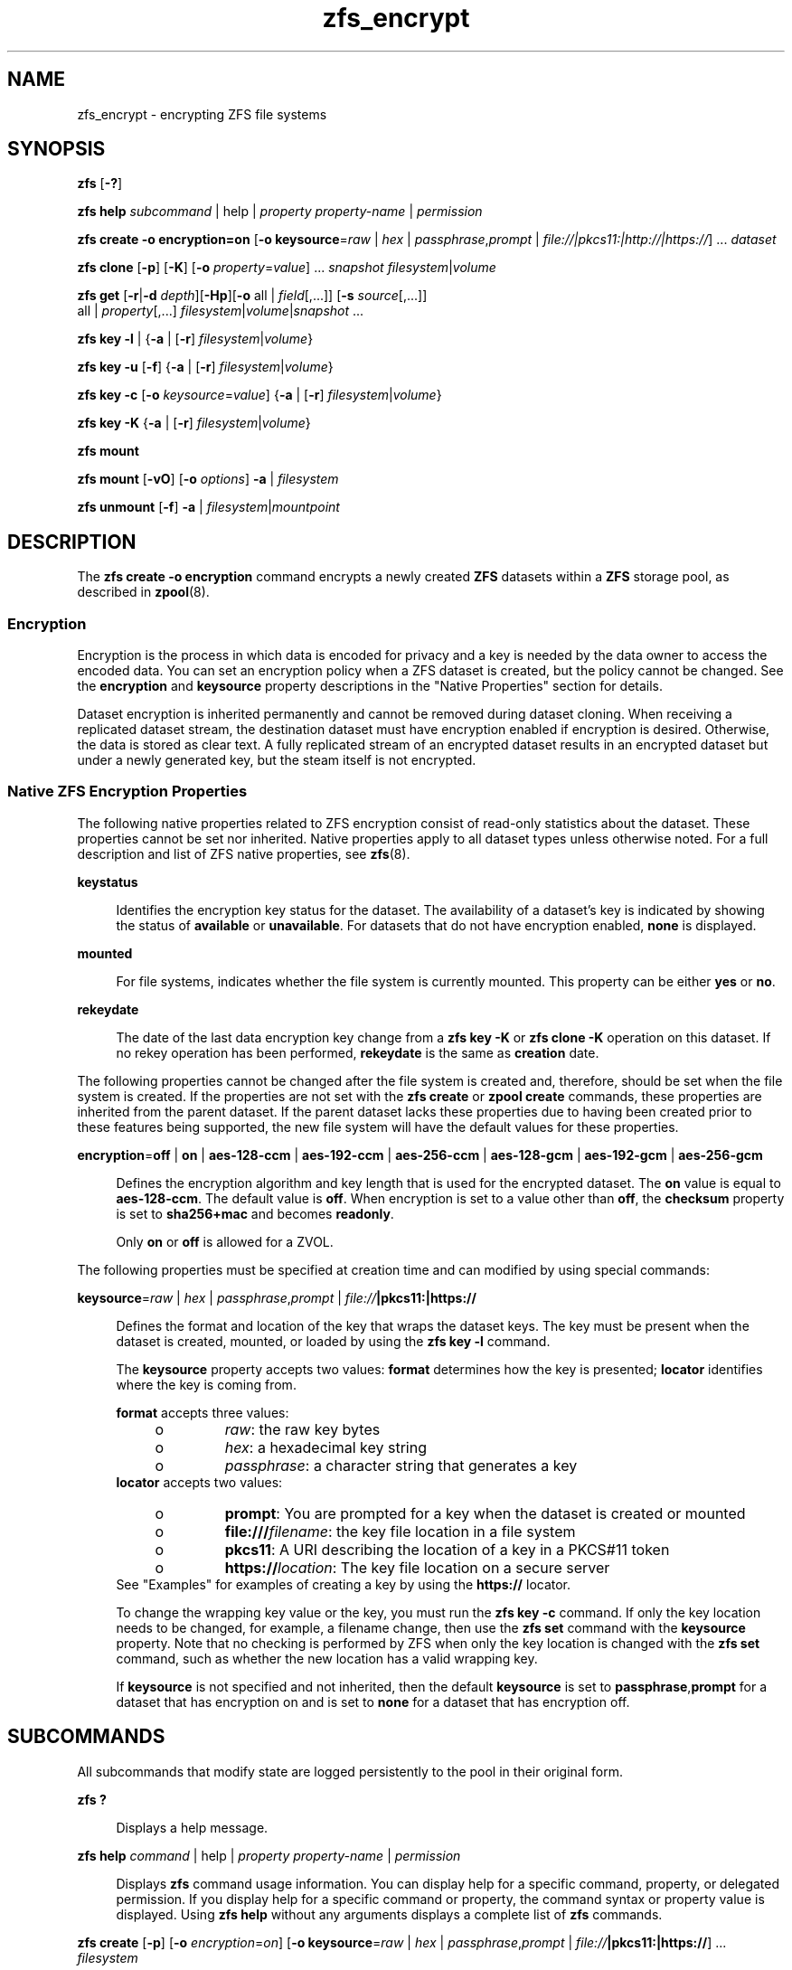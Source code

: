 '\" te
.\" Copyright (c) 2005, 2011, Oracle and/or its affiliates. All rights reserved.
.TH zfs_encrypt 1 "Apr 30, 2013" "ZFS pool 28, filesystem 5" "System Administration Commands"
.SH NAME
zfs_encrypt \- encrypting ZFS file systems
.SH SYNOPSIS
.LP
.nf
\fBzfs\fR [\fB-?\fR]
.fi

.LP
.nf
\fBzfs\fR \fBhelp\fR \fIsubcommand\fR | help | \fIproperty\fR \fIproperty-name\fR | \fIpermission\fR
.fi

.LP
.nf
\fBzfs\fR \fBcreate\fR \fB-o encryption=on\fR  [\fB-o keysource\fR=\fIraw\fR | \fIhex\fR | \fIpassphrase\fR,\fIprompt\fR | \fIfile://|pkcs11:|http://|https://\fR] ... \fIdataset\fR
.fi

.LP
.nf
\fBzfs\fR \fBclone\fR [\fB-p\fR] [\fB-K\fR] [\fB-o\fR \fIproperty\fR=\fIvalue\fR] ... \fIsnapshot\fR \fIfilesystem\fR|\fIvolume\fR
.fi

.LP
.nf
\fBzfs\fR \fBget\fR [\fB-r\fR|\fB-d\fR \fIdepth\fR][\fB-Hp\fR][\fB-o\fR all | \fIfield\fR[,...]] [\fB-s\fR \fIsource\fR[,...]]
     all | \fIproperty\fR[,...] \fIfilesystem\fR|\fIvolume\fR|\fIsnapshot\fR ...
.fi

.LP
.nf
\fBzfs\fR \fBkey\fR \fB-l\fR | {\fB-a\fR | [\fB-r\fR] \fIfilesystem\fR|\fIvolume\fR}
.fi

.LP
.nf
\fBzfs\fR \fBkey\fR \fB-u\fR [\fB-f\fR] {\fB-a\fR | [\fB-r\fR] \fIfilesystem\fR|\fIvolume\fR}
.fi

.LP
.nf
\fBzfs\fR \fBkey\fR \fB-c\fR [\fB-o\fR \fIkeysource\fR=\fIvalue\fR] {\fB-a\fR | [\fB-r\fR] \fIfilesystem\fR|\fIvolume\fR}
.fi

.LP
.nf
\fBzfs\fR \fBkey\fR \fB-K\fR {\fB-a\fR | [\fB-r\fR] \fIfilesystem\fR|\fIvolume\fR}
.fi

.LP
.nf
\fBzfs\fR \fBmount\fR 
.fi

.LP
.nf
\fBzfs\fR \fBmount\fR [\fB-vO\fR] [\fB-o \fIoptions\fR\fR] \fB-a\fR | \fIfilesystem\fR
.fi

.LP
.nf
\fBzfs\fR \fBunmount\fR [\fB-f\fR] \fB-a\fR | \fIfilesystem\fR|\fImountpoint\fR
.fi

.SH DESCRIPTION
.sp
.LP
The \fBzfs create -o encryption\fR command encrypts a newly created \fBZFS\fR datasets within a \fBZFS\fR storage pool, as described in \fBzpool\fR(8). 
.SS "Encryption"
.sp
.LP
Encryption is the process in which data is encoded for privacy and a key is needed by the data owner to access the encoded data. You can set an encryption policy when a ZFS dataset is created, but the policy cannot be changed. See the \fBencryption\fR and \fBkeysource\fR property descriptions in the "Native Properties" section for details.
.sp
.LP
Dataset encryption is inherited permanently and cannot be removed during dataset cloning. When receiving a replicated dataset stream, the destination dataset must have encryption enabled if encryption is desired. Otherwise, the data is stored as clear text. A fully replicated stream of an encrypted dataset results in an encrypted dataset but under a newly generated key, but the steam itself is not encrypted.
.SS "Native ZFS Encryption Properties"
.sp
.LP
The following native properties related to ZFS encryption consist of read-only statistics about the dataset. These properties cannot be set nor inherited. Native properties apply to all dataset types unless otherwise noted. For a full description and list of ZFS native properties, see \fBzfs\fR(8).
.sp
.ne 2
.mk
.na
\fB\fBkeystatus\fR\fR
.ad
.sp .6
.RS 4n
Identifies the encryption key status for the dataset. The availability of a dataset's key is indicated by showing the status of \fBavailable\fR or \fBunavailable\fR. For datasets that do not have encryption enabled, \fBnone\fR is displayed.
.RE

.sp
.ne 2
.mk
.na
\fB\fBmounted\fR\fR
.ad
.sp .6
.RS 4n
For file systems, indicates whether the file system is currently mounted. This property can be either \fByes\fR or \fBno\fR.
.RE

.sp
.ne 2
.mk
.na
\fB\fBrekeydate\fR\fR
.ad
.sp .6
.RS 4n
The date of the last data encryption key change from a \fBzfs key\fR \fB-K\fR or \fBzfs clone\fR \fB-K\fR operation on this dataset. If no rekey operation has been performed, \fBrekeydate\fR is the same as \fBcreation\fR date.
.RE

.sp
.LP
The following properties cannot be changed after the file system is created and, therefore, should be set when the file system is created. If the properties are not set with the \fBzfs create\fR or \fBzpool create\fR commands, these properties are inherited from the parent dataset. If the parent dataset lacks these properties due to having been created prior to these features being supported, the new file system will have the default values for these properties.
.sp
.ne 2
.mk
.na
\fB\fBencryption\fR=\fBoff\fR | \fBon\fR | \fBaes-128-ccm\fR | \fBaes-192-ccm\fR | \fBaes-256-ccm\fR | \fBaes-128-gcm\fR | \fBaes-192-gcm\fR | \fBaes-256-gcm\fR\fR
.ad
.sp .6
.RS 4n
Defines the encryption algorithm and key length that is used for the encrypted dataset. The \fBon\fR value is equal to \fBaes-128-ccm\fR. The default value is \fBoff\fR. When encryption is set to a value other than \fBoff\fR, the \fBchecksum\fR property is set to \fBsha256+mac\fR and becomes \fBreadonly\fR.
.sp
Only \fBon\fR or \fBoff\fR is allowed for a ZVOL.
.RE

.sp
.LP
The following properties must be specified at creation time and can modified by using special commands:
.sp
.ne 2
.mk
.na
\fB\fBkeysource\fR=\fIraw\fR | \fIhex\fR | \fIpassphrase\fR,\fIprompt\fR | \fIfile://\fR\fB|pkcs11:|https://\fR\fR
.ad
.sp .6
.RS 4n
Defines the format and location of the key that wraps the dataset keys. The key must be present when the dataset is created, mounted, or loaded by using the \fBzfs key\fR \fB-l\fR command.
.sp
The \fBkeysource\fR property accepts two values: \fBformat\fR determines how the key is presented; \fBlocator\fR identifies where the key is coming from.
.sp
\fBformat\fR accepts three values:
.RS +4
.TP
.ie t \(bu
.el o
\fIraw\fR: the raw key bytes
.RE
.RS +4
.TP
.ie t \(bu
.el o
\fIhex\fR: a hexadecimal key string
.RE
.RS +4
.TP
.ie t \(bu
.el o
\fIpassphrase\fR: a character string that generates a key
.RE
\fBlocator\fR accepts two values:
.RS +4
.TP
.ie t \(bu
.el o
\fBprompt\fR: You are prompted for a key when the dataset is created or mounted
.RE
.RS +4
.TP
.ie t \(bu
.el o
\fBfile:///\fR\fIfilename\fR: the key file location in a file system
.RE
.RS +4
.TP
.ie t \(bu
.el o
\fBpkcs11\fR: A URI describing the location of a key in a PKCS#11 token
.RE
.RS +4
.TP
.ie t \(bu
.el o
\fBhttps://\fR\fIlocation\fR: The key file location on a secure server
.RE
See "Examples" for examples of creating a key by using the \fBhttps://\fR locator.
.sp
To change the wrapping key value or the key, you must run the \fBzfs key\fR \fB-c\fR command. If only the key location needs to be changed, for example, a filename change, then use the \fBzfs set\fR command with the \fBkeysource\fR property. Note that no checking is performed by ZFS when only the key location is changed with the \fBzfs set\fR command, such as whether the new location has a valid wrapping key.
.sp
If \fBkeysource\fR is not specified and not inherited, then the default \fBkeysource\fR is set to \fBpassphrase\fR,\fBprompt\fR for a dataset that has encryption on and is set to \fBnone\fR for a dataset that has encryption off.
.RE

.SH SUBCOMMANDS
.sp
.LP
All subcommands that modify state are logged persistently to the pool in their original form.
.sp
.ne 2
.mk
.na
\fB\fBzfs ?\fR\fR
.ad
.sp .6
.RS 4n
Displays a help message.
.RE

.sp
.ne 2
.mk
.na
\fB\fBzfs help\fR \fIcommand\fR | help | \fIproperty\fR \fIproperty-name\fR | \fIpermission\fR\fR
.ad
.sp .6
.RS 4n
Displays \fBzfs\fR command usage information. You can display help for a specific command, property, or delegated permission. If you display help for a specific command or property, the command syntax or property value is displayed. Using \fBzfs help\fR without any arguments displays a complete list of \fBzfs\fR commands.
.RE

.sp
.ne 2
.mk
.na
\fB\fBzfs create\fR [\fB-p\fR] [\fB-o\fR \fIencryption\fR=\fIon\fR] [\fB-o keysource\fR=\fIraw\fR | \fIhex\fR | \fIpassphrase\fR,\fIprompt\fR | \fIfile://\fR\fB|pkcs11:|https://\fR] ... \fIfilesystem\fR\fR
.ad
.sp .6
.RS 4n
Creates a new \fBZFS\fR file system with encryption enabled, which uses \fBaes-128-ccm\fR See the encryption property description for a list of supported encryption algorithms.
.sp
.ne 2
.mk
.na
\fB\fB-p\fR\fR
.ad
.sp .6
.RS 4n
Creates all the non-existing parent datasets. Datasets created in this manner are automatically mounted according to the \fBmountpoint\fR property inherited from their parent. Any property specified on the command line using the \fB-o\fR option is ignored. If the target filesystem already exists, the operation completes successfully.
.RE

.sp
.ne 2
.mk
.na
\fB\fB-o\fR \fIencryption\fR=\fIvalue\fR\fR
.ad
.sp .6
.RS 4n
Sets the encryption property to \fIvalue\fR. Multiple \fB-o\fR options can be specified. An error results if the same property is specified in multiple \fB-o\fR options.
.RE

.RE

.sp
.ne 2
.mk
.na
\fB\fBzfs clone\fR [\fB-p\fR] [\fB-K\fR] [\fB-o\fR \fIproperty\fR=\fIvalue\fR] ... \fIsnapshot\fR \fIfilesystem\fR|\fIvolume\fR\fR
.ad
.sp .6
.RS 4n
Creates a clone of the given snapshot. See the "Clones" section for details. The target dataset can be located anywhere in the \fBZFS\fR hierarchy, and is created as the same type as the original.
.sp
.ne 2
.mk
.na
\fB\fB-p\fR\fR
.ad
.sp .6
.RS 4n
Creates all the non-existing parent datasets. Datasets created in this manner are automatically mounted according to the \fBmountpoint\fR property inherited from their parent. If the target filesystem or volume already exists, the operation completes successfully.
.RE

.sp
.ne 2
.mk
.na
\fB\fB-o\fR \fIproperty\fR=\fIvalue\fR\fR
.ad
.sp .6
.RS 4n
Sets the specified property; see \fBzfs create\fR for details.
.RE

.sp
.ne 2
.mk
.na
\fB\fB-K\fR\fR
.ad
.sp .6
.RS 4n
Creates a new data encryption key in the keychain for this dataset. Data written in the clone uses the new data encryption key, which is distinct from its original snapshot. 
.RE

.RE

.sp
.ne 2
.mk
.na
\fB\fBzfs set\fR \fBkeysource=\fR\fIvalue\fR \fIfilesystem\fR|\fIvolume\fR| ...\fR
.ad
.sp .6
.RS 4n
Sets the \fBkeysource\fR property to the given value for each dataset. You can only change the \fBkeysource\fR location. If you want to change the wrapping key value, use the \fBzfs key\fR \fB-c\fR command.
.sp
.ne 2
.mk
.na
\fB\fB-r\fR\fR
.ad
.sp .6
.RS 4n
Recursively apply the effective value of the setting throughout the subtree of child datasets. The effective value may be set or inherited, depending on the property.
.RE

.RE

.sp
.ne 2
.mk
.na
\fB\fBzfs get\fR encryption | keysource | keystatus | rekeydate \fIfilesystem\fR|\fIvolume\fR| ...\fR
.ad
.sp .6
.RS 4n
Displays properties for the given datasets. 
.sp
.ne 2
.mk
.na
\fB\fB-r\fR\fR
.ad
.sp .6
.RS 4n
Recursively display properties for any children.
.RE

.sp
.ne 2
.mk
.na
\fB\fB-d\fR \fIdepth\fR\fR
.ad
.sp .6
.RS 4n
Recursively display any children of the dataset, limiting the recursion to \fIdepth\fR. A depth of \fB1\fR will display only the dataset and its direct children.
.RE

.sp
.ne 2
.mk
.na
\fB\fB-H\fR\fR
.ad
.sp .6
.RS 4n
Display output in a form more easily parsed by scripts. Any headers are omitted, and fields are explicitly separated by a single tab instead of an arbitrary amount of space.
.RE

.RE

.sp
.ne 2
.mk
.na
\fB\fBzfs\fR \fBkey\fR\fB-l\fR | {\fB-a\fR | [\fB-r\fR] \fIfilesystem\fR|\fIvolume\fR}\fR
.ad
.sp .6
.RS 4n
Loads the encryption key for a dataset and any datasets that inherit the key. The key that is provided with this command is not the actual key that is used to encrypt the dataset. It is a wrapping key for the set of data encryption keys for the dataset.
.sp
.ne 2
.mk
.na
\fB\fB-l\fR\fR
.ad
.sp .6
.RS 4n
Loads the wrapping key to unlock the encrypted dataset and datasets that inherit the key. This command loads the key based on what is defined by the dataset's \fBkeysource\fR property.
.sp
During a pool import, a key load operation is performed when a dataset is mounted. During boot, if the wrapping key is available and the \fBkeysource\fR is not set to \fBprompt\fR, the key load operation is performed.
.RE

.sp
.ne 2
.mk
.na
\fB\fB-a\fR\fR
.ad
.sp .6
.RS 4n
Apply to all datasets in all pools on the system.
.RE

.sp
.ne 2
.mk
.na
\fB\fB-r\fR\fR
.ad
.sp .6
.RS 4n
Apply the operation recursively to all datasets below the named file system or volume.
.RE

.RE

.sp
.ne 2
.mk
.na
\fB\fBzfs\fR \fBkey\fR\fB-u\fR [\fB-f\fR] | {\fB-a\fR | [\fB-r\fR] \fIfilesystem\fR|\fIvolume\fR}\fR
.ad
.sp .6
.RS 4n
Unloads the encryption key for a dataset and any datasets that inherit the key. 
.sp
.ne 2
.mk
.na
\fB\fB-u\fR\fR
.ad
.sp .6
.RS 4n
Unmounts the dataset and then attempts to unload the wrapping key for an encrypted dataset and datasets that inherit the key. If successful, the dataset is not accessible and is unmounted.
.RE

.sp
.ne 2
.mk
.na
\fB\fB-f\fR\fR
.ad
.sp .6
.RS 4n
Attempts to force unmount the dataset before attempting to unload the key. If not specified, a normal unmount is attempted.
.RE

.sp
.ne 2
.mk
.na
\fB\fB-a\fR\fR
.ad
.sp .6
.RS 4n
Apply to all datasets in all pools on the system.
.RE

.sp
.ne 2
.mk
.na
\fB\fB-r\fR\fR
.ad
.sp .6
.RS 4n
Apply the operation recursively to all datasets below the named file system or volume.
.RE

.RE

.sp
.ne 2
.mk
.na
\fB\fBzfs\fR \fBkey\fR\fB-c\fR [\fB-o\fR \fBkeysource=\fR\fIvalue\fR] | {\fB-a\fR | [\fB-r\fR] \fIfilesystem\fR|\fIvolume\fR}\fR
.ad
.sp .6
.RS 4n
Changes the wrapping key. If the new key has a different format or locator, the \fBkeysource\fR property must be included as part of the command. Only the \fBkeysource\fR property can be changed as part of the \fBzfs key\fR \fB-c\fR command.
.sp
.ne 2
.mk
.na
\fB\fB-c\fR\fR
.ad
.sp .6
.RS 4n
Changes the wrapping key for the key of an encrypted dataset and the datasets that inherit it. The existing key must already have been loaded before the key change operation can occur. ZFS does not prompt you for the existing passphrase.
.RE

.sp
.ne 2
.mk
.na
\fB\fB-o\fR \fIproperty=value\fR\fR
.ad
.sp .6
.RS 4n
Property to be changed as part of the key change operation. The \fBkeysource\fR property is the only option that can be changed as part of a key change operation.
.sp
You must have permission to change the \fBkeysource\fR properties.
.RE

.sp
.ne 2
.mk
.na
\fB\fB-a\fR\fR
.ad
.sp .6
.RS 4n
Apply to all datasets in all pools on the system.
.RE

.sp
.ne 2
.mk
.na
\fB\fB-r\fR\fR
.ad
.sp .6
.RS 4n
Apply the operation recursively to all datasets below the named file system or volume.
.RE

.RE

.sp
.ne 2
.mk
.na
\fB\fBzfs\fR \fBkey\fR\fB-K\fR {\fB-a\fR | [\fB-r\fR] \fIfilesystem\fR|\fIvolume\fR}\fR
.ad
.sp .6
.RS 4n
Creates a new data encryption key.  The new data encryption key is wrapped by the same wrapping key as any existing data encryption keys for this dataset.
.sp
.ne 2
.mk
.na
\fB\fB-K\fR\fR
.ad
.sp .6
.RS 4n
Creates a new data encryption key for this dataset. Data written after this operation will use the new data encryption key.
.RE

.sp
.ne 2
.mk
.na
\fB\fB-a\fR\fR
.ad
.sp .6
.RS 4n
Apply to all datasets in all pools on the system.
.RE

.sp
.ne 2
.mk
.na
\fB\fB-r\fR\fR
.ad
.sp .6
.RS 4n
Apply the operation recursively to all datasets below the named file system or volume.
.RE

.RE

.sp
.ne 2
.mk
.na
\fB\fBzfs mount\fR\fR
.ad
.br
.na
\fB\fBzfs mount\fR [\fB-vO\fR] [\fB-o\fR \fIoptions\fR] \fB-a\fR | \fIfilesystem\fR\fR
.ad
.sp .6
.RS 4n
Mounts \fBZFS\fR file systems. Invoked automatically as part of the boot process. For a full description of \fBzfs mount\fR syntax, see \fBzfs\fR(8).
.sp
.ne 2
.mk
.na
\fB\fIfilesystem\fR\fR
.ad
.sp .6
.RS 4n
Mount the specified filesystem.
.sp
A \fBzfs mount\fR operation of an encrypted dataset might prompt you for a key, depending on the \fBkeysource\fR property value. This might occur, for example, if the \fBkeysource\fR locator is set to \fBprompt\fR.
.RE

.RE

.sp
.ne 2
.mk
.na
\fB\fBzfs unmount\fR [\fB-f\fR] \fB-a\fR | \fIfilesystem\fR|\fImountpoint\fR\fR
.ad
.sp .6
.RS 4n
Unmounts currently mounted \fBZFS\fR file systems. Invoked automatically as part of the shutdown process. For a full description of \fBzfs unmount\fR syntax, see \fBzfs\fR(8).
.sp
.ne 2
.mk
.na
\fB\fIfilesystem\fR|\fImountpoint\fR\fR
.ad
.sp .6
.RS 4n
Unmount the specified filesystem. The command can also be given a path to a \fBZFS\fR file system mount point on the system.
.sp
For an encrypted dataset, the key is not unloaded when the file system is unmounted. To unload the key, see \fBzfs key\fR.
.RE

.RE

.SH EXAMPLES
.sp
.LP
\fBNOTE: Since there is no \fIpktool\fR\fB command in Linux, we need to use /dev/urandom instead! Using /dev/random might give even better entropy, but is slower\fR
.sp
.LP
\fBNOTE: Currently pkcs11: does not work on Linux.\fR
.LP
\fBExample 1 \fRCreating an Encrypted Dataset
.sp
.LP
The following example shows how to create an encrypted dataset by using a \fBpassphrase\fR prompt, which is the default value of the \fBkeysource\fR property. This example assumes that the \fBtank/home\fR dataset is not encrypted.

.sp
.in +2
.nf
# \fBzfs create -o encryption=on tank/home/bob\fR
Enter passphrase for 'tank/home/bob/': \fB**********\fR
Enter again: \fB**********\fR
.fi
.in -2
.sp

.sp
.LP
In the following example the \fBdd\fR(1) command is used to generate a raw key to a file from /dev/urandom. Next, an encrypted dataset (\fBtank/home/anne\fR) is created with the \fBaes-256-ccm\fR algorithm and the raw key file that was generated by \fBdd\fR.

.sp
.in +2
.nf
# \fBdd if=/dev/urandom bs=32 count=1 > /rmdisk/stick/mykey\fR
1+0 records in
1+0 records out
32 bytes (32 B) copied, 1.6242e-05 s, 2.0 MB/s
# \fBzfs create -o encryption=aes-256-ccm -o keysource=raw,file:///rmdisk/stick/mykey tank/home/anne\fR
.fi
.in -2
.sp

.sp
.LP
This example show how use \fBdd\fR and \fBod\fR to generate a hexadecimal key from /dev/urandom. Next, an encrypted dataset (\fBtank/home/bert\fR) is created with the stronger \fBaes-256-gcm\fR algorithm and the hex key file that was generated by \fBdd\fR and \fBod\fR.

.sp
.in +2
.nf
# \fBdd if=/dev/urandom bs=32 count=1 | od -A n -v -t x1 | tr -d ' \\n' > /rmdisk/stick/mykey2
1+0 records in
1+0 records out
32 bytes (32 B) copied, 1.4044e-05 s, 2.3 MB/s
# \fBzfs create -o encryption=aes-256-gcm -o keysource=hex,file:///rmdisk/stick/mykey2 tank/home/bert\fR
.fi
.in -2
.sp

.sp
.LP
This example show how to create 256 random ASCII characters that can used as a passhprase file.

.sp
.in +2
.nf
# \fBdd if=/dev/urandom bs=256 count=1 | base64 > /rmdisk/stick/mykey3\fR
1+0 records in
1+0 records out
256 bytes (256 B) copied, 2.4877e-05 s, 10.3 MB/s
# \fBzfs create -o encryption=aes-256-gcm -o keysource=passphrase,file:///rmdisk/stick/mykey3 tank/home/cube\fR
.fi
.in -2
.sp

.sp
.LP
This example shows how to create an encrypted ZFS file system that prompts for a key that is stored at an \fBhttps\fR location. This key can have been created with any of the \fBdd\fR command examples above.

.sp
.in +2
.nf
# \fBzfs create -o encryption=on -o keysource=passphrase,https://keys.example.com/keys/42 tank/home/fs1\fR
.fi
.in -2
.sp

.sp
.LP
This example shows how to generate a raw key in a PKCS#11 token. Then, an encrypted dataset is created with the raw PKCS#11 key that was generated from \fBpktool\fR.
.sp
\fBSince PKCS11 isn't (yet) availible on Linux, these commands won't work.\fR

.sp
.in +2
.nf
# \fBpktool genkey keystore=pkcs11 keytype=aes keylen=128 label=fs2\fR
Enter PIN for Sun Software PKCS#11 softtoken: \fBxxxxx\fR
# \fBzfs create -o encryption=on -o keysource=raw,pkcs11:object=fs2 tank/home/fs2\fR
Enter PKCS#11 token PIN for 'tank/home/fs2': \fBxxxxx\fR
.fi
.in -2
.sp

.sp
.LP
This example shows how to generate a raw key in a KMS token. Then, an encrypted dataset is created with the raw KMS key that was generated from \fBpktool\fR.

.sp
.in +2
.nf
# \fBpktool genkey keystore=pkcs11 keytype=aes keylen=256 token=KMS label=fs3\fR
Enter PIN for KMS: \fBxxxxx\fR
# \fBzfs create -o encryption=aes-256-ccm -o keysource="raw,pkcs11:token=KMS;object=fs3" tank/home/fs3\fR
Enter 'KMS' PKCS#11 token PIN for 'tank/home/fs3': \fBxxxxx\fR
.fi
.in -2
.sp

.LP
\fBExample 2 \fRCreating an Encrypted Dataset with a Different Encryption Algorithm
.sp
.LP
In this example, any \fBtank/home\fR datasets inherit the \fBkeysource\fR properties, but the \fBtank/home/bob\fR dataset is created using a different encryption algorithm.

.sp
.in +2
.nf
# \fBzpool create tank ....\fR
# \fBzfs create -o encryption=on tank/home\fR
# \fBzfs get keystatus tank/home\fR
NAME       PROPERTY   VALUE        SOURCE
tank/home  keystatus  available    -

# \fBzfs create -o encryption=aes-256-ccm tank/home/bob\fR
.fi
.in -2
.sp

.LP
\fBExample 3 \fRInheriting Encryption and Keysource Properties
.sp
.LP
In this example, all of the \fBtank/home\fR datasets inherit the \fBencryption\fR and \fBkeysource\fR properties.

.sp
.in +2
.nf
# \fBzpool create -o encryption=on -o keysource=raw,file:///... tank ...\fR
# \fBzfs create tank/home\fR
.fi
.in -2
.sp

.LP
\fBExample 4 \fRChanging an Encrypted Dataset's Wrapping Key and Keysource
.sp
.LP
This example shows how to change a dataset's wrapping key to a new key defined by the dataset's \fBkeysource\fR property.

.sp
.in +2
.nf
# \fBzfs get keysource tank/home/bob\fR
NAME  PROPERTY         VALUE                    SOURCE
tank  keysource        raw,file:///etc/keyfile  default

# \fBzfs key -c -o keysource=passphrase,prompt  tank/home/bob\fR
Enter passphrase for 'tank/home/bob/': \fB**********\fR
Enter again: \fB**********\fR
.fi
.in -2
.sp

.sp
.LP
The following example shows how to change the \fBhttp\fR location of dataset's wrapping key.

.sp
.in +2
.nf
# \fBzfs get keysource tank/home/bob\fR
NAME           PROPERTY   VALUE              SOURCE
tank/home/bob  keysource  passphrase,prompt  local

# \fBzfs set keysource=passphrase,https://internal.example.com/keys/bob/zfs \\fR
\fBtank/home/bob\fR
.fi
.in -2
.sp

.sp
.LP
You must have the delegated \fBkey\fR and \fBkeychange\fR permissions to change the \fBkeysource\fR property.

.LP
\fBExample 5 \fRRekeying the Dataset's Encryption Key
.sp
.LP
This example shows how to change a dataset's encryption key, which is neither visible nor managed by you or an administrator. The dataset's encryption key is wrapped (encrypted) by the key specified in the \fBkeysource\fR property.

.sp
.in +2
.nf
# \fBzfs key -K tank/project42\fR
# \fBzfs get rekeydate,creation tank/project42\fR
.fi
.in -2
.sp

.sp
.LP
You must have the delegated \fBkeychange\fR permission to perform a key change operation.

.SH EXIT STATUS
.sp
.LP
The following exit values are returned:
.sp
.ne 2
.mk
.na
\fB\fB0\fR\fR
.ad
.sp .6
.RS 4n
Successful completion. 
.RE

.sp
.ne 2
.mk
.na
\fB\fB1\fR\fR
.ad
.sp .6
.RS 4n
An error occurred.
.RE

.sp
.ne 2
.mk
.na
\fB\fB2\fR\fR
.ad
.sp .6
.RS 4n
Invalid command line options were specified.
.RE

.SH SEE ALSO
.sp
.LP
\fBchmod\fR(1), \fBchown\fR(1), \fBssh\fR(1), \fBmount\fR(8), \fBzfs\fR(8), \fBzpool\fR(8), \fBchmod\fR(1), \fBchown\fR(1), \fBstat\fR(1), \fBwrite\fR(1)
